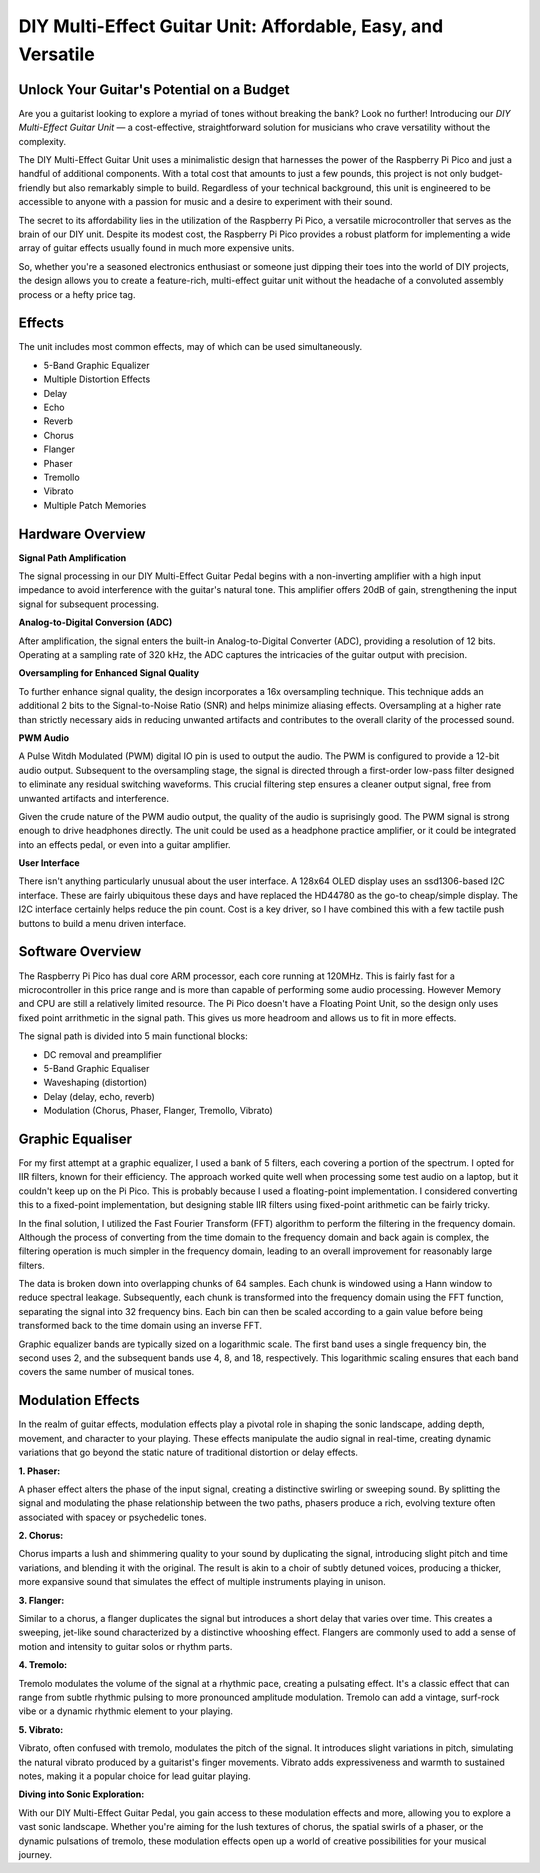 DIY Multi-Effect Guitar Unit: Affordable, Easy, and Versatile
============================================================

Unlock Your Guitar's Potential on a Budget
------------------------------------------

Are you a guitarist looking to explore a myriad of tones without breaking the
bank? Look no further! Introducing our *DIY Multi-Effect Guitar Unit* — a
cost-effective, straightforward solution for musicians who crave versatility
without the complexity.

The DIY Multi-Effect Guitar Unit uses a minimalistic design that harnesses
the power of the Raspberry Pi Pico and just a handful of additional components.
With a total cost that amounts to just a few pounds, this project is not only
budget-friendly but also remarkably simple to build. Regardless of your
technical background, this unit is engineered to be accessible to anyone with
a passion for music and a desire to experiment with their sound.

The secret to its affordability lies in the utilization of the Raspberry Pi
Pico, a versatile microcontroller that serves as the brain of our DIY unit.
Despite its modest cost, the Raspberry Pi Pico provides a robust platform for
implementing a wide array of guitar effects usually found in much more expensive
units.

So, whether you're a seasoned electronics enthusiast or someone just dipping
their toes into the world of DIY projects, the design allows you to create a
feature-rich, multi-effect guitar unit without the headache of a convoluted
assembly process or a hefty price tag.


Effects
-------

The unit includes most common effects, may of which can be used simultaneously.

+ 5-Band Graphic Equalizer
+ Multiple Distortion Effects
+ Delay
+ Echo
+ Reverb
+ Chorus
+ Flanger
+ Phaser
+ Tremollo
+ Vibrato
+ Multiple Patch Memories

Hardware Overview
-----------------

**Signal Path Amplification**

The signal processing in our DIY Multi-Effect Guitar Pedal begins with a
non-inverting amplifier with a high input impedance to avoid interference
with the guitar's natural tone. This amplifier offers 20dB of gain, strengthening
the input signal for subsequent processing.

**Analog-to-Digital Conversion (ADC)**

After amplification, the signal enters the built-in Analog-to-Digital Converter
(ADC), providing a resolution of 12 bits. Operating at a sampling rate of 320
kHz, the ADC captures the intricacies of the guitar output with precision.

**Oversampling for Enhanced Signal Quality**

To further enhance signal quality, the design incorporates a 16x oversampling
technique. This technique adds an additional 2 bits to the Signal-to-Noise
Ratio (SNR) and helps minimize aliasing effects. Oversampling at a higher rate
than strictly necessary aids in reducing unwanted artifacts and contributes to
the overall clarity of the processed sound.

**PWM Audio**

A Pulse Witdh Modulated (PWM) digital IO pin is used to output the audio. The
PWM is configured to provide a 12-bit audio output. Subsequent to the
oversampling stage, the signal is directed through a first-order low-pass
filter designed to eliminate any residual switching waveforms. This crucial
filtering step ensures a cleaner output signal, free from unwanted artifacts
and interference.

Given the crude nature of the PWM audio output, the quality of the audio is
suprisingly good. The PWM signal is strong enough to drive headphones directly.
The unit could be used as a headphone practice amplifier, or it could be
integrated into an effects pedal, or even into a guitar amplifier.

**User Interface**

There isn't anything particularly unusual about the user interface. A 128x64
OLED display uses an ssd1306-based I2C interface. These are fairly ubiquitous
these days and have replaced the HD44780 as the go-to cheap/simple display. The
I2C interface certainly helps reduce the pin count. Cost is a key driver, so I
have combined this with a few tactile push buttons to build a menu driven
interface.

Software Overview
-----------------

The Raspberry Pi Pico has dual core ARM processor, each core running at 120MHz.
This is fairly fast for a microcontroller in this price range and is more than
capable of performing some audio processing. However Memory and CPU are still a
relatively limited resource. The Pi Pico doesn't have a Floating Point Unit, so
the design only uses fixed point arrithmetic in the signal path. This gives us
more headroom and allows us to fit in more effects.

The signal path is divided into 5 main functional blocks:

+ DC removal and preamplifier
+ 5-Band Graphic Equaliser
+ Waveshaping (distortion)
+ Delay (delay, echo, reverb)
+ Modulation (Chorus, Phaser, Flanger, Tremollo, Vibrato)

Graphic Equaliser
-----------------

For my first attempt at a graphic equalizer, I used a bank of 5 filters, each
covering a portion of the spectrum. I opted for IIR filters, known for their
efficiency. The approach worked quite well when processing some test audio on a
laptop, but it couldn't keep up on the Pi Pico. This is probably because I used
a floating-point implementation. I considered converting this to a fixed-point
implementation, but designing stable IIR filters using fixed-point arithmetic
can be fairly tricky.

In the final solution, I utilized the Fast Fourier Transform (FFT) algorithm to
perform the filtering in the frequency domain. Although the process of
converting from the time domain to the frequency domain and back again is
complex, the filtering operation is much simpler in the frequency domain,
leading to an overall improvement for reasonably large filters.

The data is broken down into overlapping chunks of 64 samples. Each chunk is
windowed using a Hann window to reduce spectral leakage. Subsequently, each
chunk is transformed into the frequency domain using the FFT function,
separating the signal into 32 frequency bins. Each bin can then be scaled
according to a gain value before being transformed back to the time domain
using an inverse FFT.

Graphic equalizer bands are typically sized on a logarithmic scale. The first
band uses a single frequency bin, the second uses 2, and the subsequent bands
use 4, 8, and 18, respectively. This logarithmic scaling ensures that each band
covers the same number of musical tones.


Modulation Effects
------------------

In the realm of guitar effects, modulation effects play a pivotal role in
shaping the sonic landscape, adding depth, movement, and character to your
playing. These effects manipulate the audio signal in real-time, creating
dynamic variations that go beyond the static nature of traditional distortion
or delay effects.

**1. Phaser:**

A phaser effect alters the phase of the input signal, creating a distinctive
swirling or sweeping sound. By splitting the signal and modulating the phase
relationship between the two paths, phasers produce a rich, evolving texture
often associated with spacey or psychedelic tones.

**2. Chorus:**

Chorus imparts a lush and shimmering quality to your sound by duplicating the
signal, introducing slight pitch and time variations, and blending it with the
original. The result is akin to a choir of subtly detuned voices, producing a
thicker, more expansive sound that simulates the effect of multiple instruments
playing in unison.

**3. Flanger:**

Similar to a chorus, a flanger duplicates the signal but introduces a short
delay that varies over time. This creates a sweeping, jet-like sound
characterized by a distinctive whooshing effect. Flangers are commonly used to
add a sense of motion and intensity to guitar solos or rhythm parts.

**4. Tremolo:**

Tremolo modulates the volume of the signal at a rhythmic pace, creating a
pulsating effect. It's a classic effect that can range from subtle rhythmic
pulsing to more pronounced amplitude modulation. Tremolo can add a vintage,
surf-rock vibe or a dynamic rhythmic element to your playing.

**5. Vibrato:**

Vibrato, often confused with tremolo, modulates the pitch of the signal. It
introduces slight variations in pitch, simulating the natural vibrato produced
by a guitarist's finger movements. Vibrato adds expressiveness and warmth to
sustained notes, making it a popular choice for lead guitar playing.

**Diving into Sonic Exploration:**

With our DIY Multi-Effect Guitar Pedal, you gain access to these modulation
effects and more, allowing you to explore a vast sonic landscape. Whether
you're aiming for the lush textures of chorus, the spatial swirls of a phaser,
or the dynamic pulsations of tremolo, these modulation effects open up a world
of creative possibilities for your musical journey.




